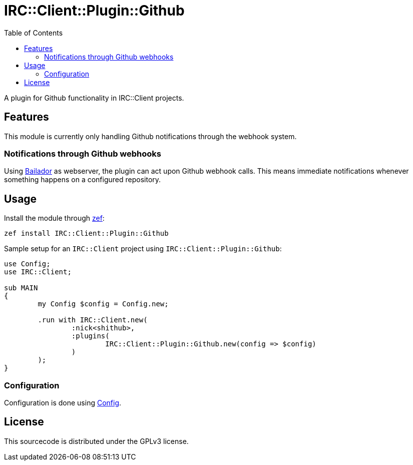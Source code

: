 = IRC::Client::Plugin::Github
:toc:

A plugin for Github functionality in IRC::Client projects.

== Features
This module is currently only handling Github notifications through the webhook
system.

=== Notifications through Github webhooks
Using https://github.com/Bailador/Bailador[Bailador] as webserver, the plugin
can act upon Github webhook calls. This means immediate notifications whenever
something happens on a configured repository.

== Usage

Install the module through https://github.com/ugexe/zef[zef]:

----
zef install IRC::Client::Plugin::Github
----

Sample setup for an `IRC::Client` project using `IRC::Client::Plugin::Github`:

[source,perl6]
----
use Config;
use IRC::Client;

sub MAIN
{
	my Config $config = Config.new;

	.run with IRC::Client.new(
		:nick<shithub>,
		:plugins(
			IRC::Client::Plugin::Github.new(config => $config)
		)
	);
}
----

=== Configuration
Configuration is done using https://github.com/scriptkitties/p6-Config[Config].

== License
This sourcecode is distributed under the GPLv3 license.
